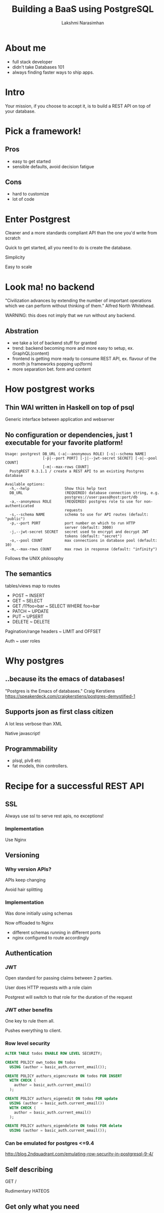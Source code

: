 #+STARTUP: indent
#+STARTUP: showeverything
#+REVEAL_ROOT: http://cdn.jsdelivr.net/reveal.js/3.0.0/
#+REVEAL_THEME: night
#+REVEAL_HLEVEL: 2
#+REVEAL_PLUGINS: (highlight markdown notes)
#+OPTIONS: toc:0

#+TITLE: Building a BaaS using PostgreSQL
#+AUTHOR: Lakshmi Narasimhan
#+EMAIL: @lakshminp

* About me
#+ATTR_REVEAL: :frag (roll-in roll-in roll-in roll-in)
- full stack developer
- didn't take Databases 101
- always finding faster ways to ship apps.

* Intro
Your mission, if you choose to accept it, is to build a REST API on top of your database.


* Pick a framework!
    :PROPERTIES:
    :reveal_background: ./images/fw.jpg
    :reveal_background_trans: slide
    :END:

** Pros
    :PROPERTIES:
    :reveal_background: ./images/fw.jpg
    :reveal_background_trans: slide
    :END:

#+ATTR_REVEAL: :frag (roll-in roll-in)
- easy to get started
- sensible defaults, avoid decision fatigue

** Cons
    :PROPERTIES:
    :reveal_background: ./images/fw.jpg
    :reveal_background_trans: slide
    :END:

#+ATTR_REVEAL: :frag (roll-in roll-in)
- hard to customize
- lot of code

* Enter Postgrest

#+ATTR_REVEAL: :frag roll-in
Cleaner and a more standards compliant API than the one you'd write from scratch

#+ATTR_REVEAL: :frag roll-in
Quick to get started, all you need to do is create the database.

#+ATTR_REVEAL: :frag roll-in
Simplicity

#+ATTR_REVEAL: :frag roll-in
Easy to scale

* Look ma! no backend

[[./images/server.jpg]]

"Civilization advances by extending the number of important operations which we can perform without thinking of them."
 Alfred North Whitehead.

#+ATTR_REVEAL: :frag roll-in
WARNING: this does not imply that we run without any backend.

** Abstration

[[./images/server.jpg]]

#+ATTR_REVEAL: :frag (roll-in roll-in roll-in roll-in)
- we take a lot of backend stuff for granted
- trend: backend becoming more and more easy to setup, ex. GraphQL(content)
- frontend is getting more ready to consume REST API, ex. flavour of the month js frameworks popping up(form)
- more separation bet. form and content


* How postgrest works
    :PROPERTIES:
    :reveal_background: ./images/gear.jpg
    :reveal_background_trans: slide
    :END:

** Thin WAI written in Haskell on top of psql
    :PROPERTIES:
    :reveal_background: ./images/gear.jpg
    :reveal_background_trans: slide
    :END:

#+ATTR_REVEAL: :frag roll-in
Generic interface between application and webserver



** No configuration or dependencies, just 1 executable for your favorite platform!
    :PROPERTIES:
    :reveal_background: ./images/gear.jpg
    :reveal_background_trans: slide
    :END:

#+BEGIN_SRC shell
Usage: postgrest DB_URL (-a|--anonymous ROLE) [-s|--schema NAME]
                 [-p|--port PORT] [-j|--jwt-secret SECRET] [-o|--pool COUNT]
                 [-m|--max-rows COUNT]
  PostgREST 0.3.1.1 / create a REST API to an existing Postgres database

Available options:
  -h,--help                Show this help text
  DB_URL                   (REQUIRED) database connection string, e.g.
                           postgres://user:pass@host:port/db
  -a,--anonymous ROLE      (REQUIRED) postgres role to use for non-authenticated
                           requests
  -s,--schema NAME         schema to use for API routes (default: "public")
  -p,--port PORT           port number on which to run HTTP
                           server (default: 3000)
  -j,--jwt-secret SECRET   secret used to encrypt and decrypt JWT
                           tokens (default: "secret")
  -o,--pool COUNT          max connections in database pool (default: 10)
  -m,--max-rows COUNT      max rows in response (default: "infinity")
#+END_SRC

#+ATTR_REVEAL: :frag roll-in
Follows the UNIX philosophy

** The semantics
    :PROPERTIES:
    :reveal_background: ./images/semantics.jpg
    :reveal_background_trans: slide
    :END:

#+ATTR_REVEAL: :frag roll-in
tables/views map to routes

#+ATTR_REVEAL: :frag roll-in
- POST           ~ INSERT
- GET            ~ SELECT
- GET /1?foo=bar ~ SELECT WHERE foo=bar
- PATCH          ~ UPDATE
- PUT            ~ UPSERT
- DELETE         ~ DELETE

#+ATTR_REVEAL: :frag roll-in
Pagination/range headers ~ LIMIT and OFFSET

#+ATTR_REVEAL: :frag roll-in
Auth ~ user roles  


* Why postgres
    :PROPERTIES:
    :reveal_background: ./images/postgres.jpg
    :reveal_background_trans: slide
    :END:


** ..because its the emacs of databases!
    :PROPERTIES:
    :reveal_background: ./images/postgres.jpg
    :reveal_background_trans: slide
    :END:

"Postgres is the Emacs of databases."
 Craig Kerstiens
https://speakerdeck.com/craigkerstiens/postgres-demystified-1

** Supports json as first class citizen
    :PROPERTIES:
    :reveal_background: ./images/json-vs-xml.png
    :reveal_background_trans: slide
    :END:

#+ATTR_REVEAL: :frag roll-in
A lot less verbose than XML

#+ATTR_REVEAL: :frag roll-in
Native javascript!



** Programmability
    :PROPERTIES:
    :reveal_background: ./images/computer.jpg
    :reveal_background_trans: slide
    :END:

#+ATTR_REVEAL: :frag (roll-in roll-in)
- plsql, plv8 etc
- fat models, thin controllers.

* Recipe for a successful REST API

** SSL
    :PROPERTIES:
    :reveal_background: ./images/locks.jpg
    :reveal_background_trans: slide
    :END:

Always use ssl to serve rest apis, no exceptions!

*** Implementation
    :PROPERTIES:
    :reveal_background: ./images/locks.jpg
    :reveal_background_trans: slide
    :END:

#+ATTR_REVEAL: :frag roll-in
Use Nginx

** Versioning
    :PROPERTIES:
    :reveal_background: ./images/icecream.jpg
    :reveal_background_trans: slide
    :END:

*** Why version APIs?
    :PROPERTIES:
    :reveal_background: ./images/icecream.jpg
    :reveal_background_trans: slide
    :END:

#+ATTR_REVEAL: :frag roll-in
APIs keep changing

#+ATTR_REVEAL: :frag roll-in
Avoid hair splitting

*** Implementation
    :PROPERTIES:
    :reveal_background: ./images/icecream.jpg
    :reveal_background_trans: slide
    :END:

#+ATTR_REVEAL: :frag roll-in
Was done initially using schemas

#+ATTR_REVEAL: :frag roll-in
Now offloaded to Nginx

#+ATTR_REVEAL: :frag roll-in
- different schemas running in different ports
- nginx configured to route accordingly


** Authentication
    :PROPERTIES:
    :reveal_background: ./images/safe.jpg
    :reveal_background_trans: slide
    :END:

*** JWT
    :PROPERTIES:
    :reveal_background: ./images/safe.jpg
    :reveal_background_trans: slide
    :END:

#+ATTR_REVEAL: :frag roll-in
Open standard for passing claims between 2 parties.

#+ATTR_REVEAL: :frag roll-in
User does HTTP requests with a role claim

#+ATTR_REVEAL: :frag roll-in
Postgrest will switch to that role for the duration of the request

*** JWT other benefits
    :PROPERTIES:
    :reveal_background: ./images/safe.jpg
    :reveal_background_trans: slide
    :END:

#+ATTR_REVEAL: :frag roll-in
One key to rule them all.

#+ATTR_REVEAL: :frag roll-in
Pushes everything to client.



*** Row level security
    :PROPERTIES:
    :reveal_background: ./images/safe.jpg
    :reveal_background_trans: slide
    :END:

#+BEGIN_SRC sql
ALTER TABLE todos ENABLE ROW LEVEL SECURITY;

CREATE POLICY own_todos ON todos  
  USING (author = basic_auth.current_email());

CREATE POLICY authors_eigencreate ON todos FOR INSERT
  WITH CHECK (
    author = basic_auth.current_email()
  );

CREATE POLICY authors_eigenedit ON todos FOR update
  USING (author = basic_auth.current_email())
  WITH CHECK (
    author = basic_auth.current_email()
  );

CREATE POLICY authors_eigendelete ON todos FOR delete
  USING (author = basic_auth.current_email());

#+END_SRC

*** Can be emulated for postgres <=9.4
    :PROPERTIES:
    :reveal_background: ./images/safe.jpg
    :reveal_background_trans: slide
    :END:

http://blog.2ndquadrant.com/emulating-row-security-in-postgresql-9-4/


** Self describing

#+ATTR_REVEAL: :frag roll-in
GET /

#+ATTR_REVEAL: :frag roll-in
Rudimentary HATEOS

** Get only what you need
    :PROPERTIES:
    :reveal_background: ./images/slice.jpg
    :reveal_background_trans: slide
    :END:

#+ATTR_REVEAL: :frag roll-in
You can customize which columns are returned using the select parameter:

#+ATTR_REVEAL: :frag roll-in
GET /people?select=age,height,weight

#+ATTR_REVEAL: :frag roll-in
JSON drill-down

#+ATTR_REVEAL: :frag roll-in
GET /people?employees->3->>id=eq.2

** Other cool stuff

*** Bulk inserts
Set =Content-Type: text/csv= and do:

POST /people
name,age,height
J Doe,62,70
Jonas,10,55


*** Bulk updates

Mark all people whose age < 13 as "child".

PATCH /people?age=lt.13
{
  "person_type": "child"
}


* Use cases
    :PROPERTIES:
    :reveal_background: ./images/retro.jpg
    :reveal_background_trans: slide
    :END:

#+ATTR_REVEAL: :frag (roll-in roll-in roll-in roll-in)
- convert your legacy DB to an API

- single page apps

- mobile backends

- poor man's Parse, using =pg_notify=
 
* Similar tools
#+ATTR_REVEAL: :frag roll-in
PostGraphQL
https://github.com/calebmer/postgraphql


#+ATTR_REVEAL: :frag roll-in
PgREST
http://pgre.st/


* Limitations

#+ATTR_REVEAL: :frag roll-in
No nested resources
=GET /people/students/1= not allowed.

#+ATTR_REVEAL: :frag roll-in
Relational data is flat by nature.

#+ATTR_REVEAL: :frag roll-in
RPCs as POST requests

* Try postgrest now

#+ATTR_REVEAL: :frag roll-in
Docker image
https://hub.docker.com/r/begriffs/postgrest/

#+ATTR_REVEAL: :frag roll-in
AWS
Hint: AWS Lambda.

#+ATTR_REVEAL: :frag roll-in
Heroku

* Demo time!
    :PROPERTIES:
    :reveal_background: ./images/demo.jpg
    :reveal_background_trans: slide
    :END:

* ?s


* Links

- [[https://github.com/begriffs/postgrest][Show me the code]]

- http://postgrest.com/

- [[http://nobackend.org/][NoBackend]]

- [[https://github.com/badri/pgcon2016][These slides and demo code]]

* Image credits 

- https://www.flickr.com/photos/pong/288491653/
- https://www.flickr.com/photos/hinnosaar/3932759035/
- https://www.flickr.com/photos/sidelong/3878741556/
- https://www.flickr.com/photos/72562013@N06/8415307629/
- https://www.flickr.com/photos/ajmexico/3281139507/
- https://www.flickr.com/photos/kylemay/1470605905/
- https://www.flickr.com/photos/matski_98/21938357/
- https://www.flickr.com/photos/danramarch/4565233602/
- https://www.flickr.com/photos/chrisandhilleary/191838649/
- https://www.flickr.com/photos/natethemagi/8674074864/
- https://www.flickr.com/photos/cactusbeetroot/5876761252/
- https://www.flickr.com/photos/micronova/4518582224/
